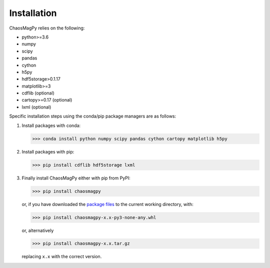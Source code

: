Installation
============

ChaosMagPy relies on the following:

* python>=3.6
* numpy
* scipy
* pandas
* cython
* h5py
* hdf5storage>0.1.17
* matplotlib>=3
* cdflib (optional)
* cartopy>=0.17 (optional)
* lxml (optional)

Specific installation steps using the conda/pip package managers are as follows:

1. Install packages with conda:

   >>> conda install python numpy scipy pandas cython cartopy matplotlib h5py

2. Install packages with pip:

   >>> pip install cdflib hdf5storage lxml

3. Finally install ChaosMagPy either with pip from PyPI:

   >>> pip install chaosmagpy

   or, if you have downloaded the `package files <https://pypi.org/project/chaosmagpy/#files>`_
   to the current working directory, with:

   >>> pip install chaosmagpy-x.x-py3-none-any.whl

   or, alternatively

   >>> pip install chaosmagpy-x.x.tar.gz

   replacing ``x.x`` with the correct version.
